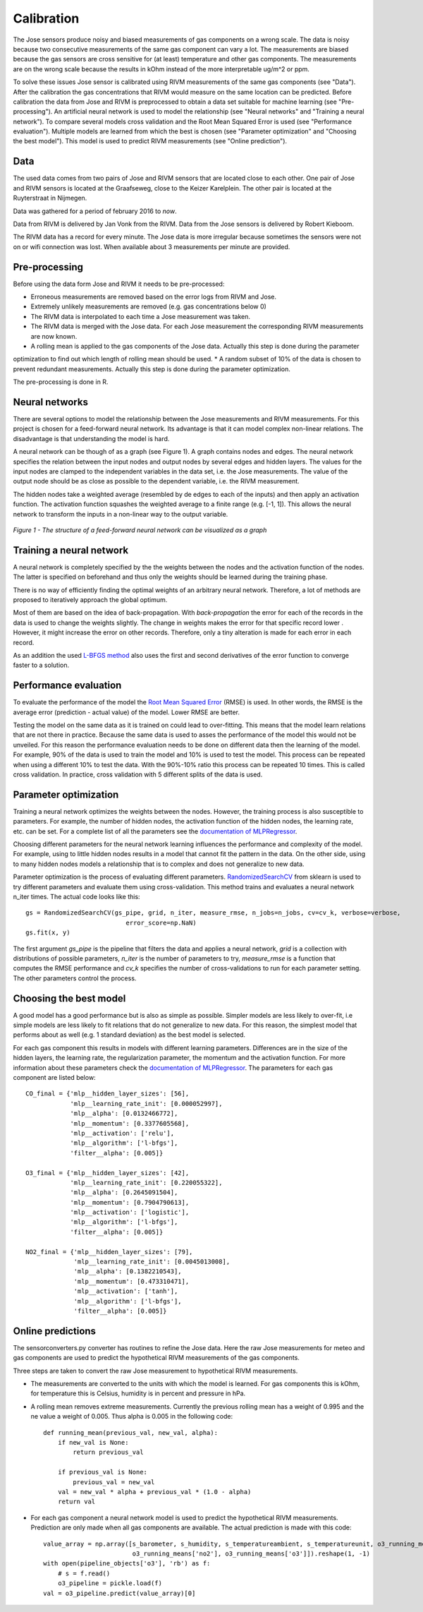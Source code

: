 .. _calibration:

===========
Calibration
===========

The Jose sensors produce noisy and biased measurements of gas components on a wrong scale. The data is noisy because
two consecutive measurements of the same gas component can vary a lot. The measurements are biased because the gas
sensors are cross sensitive for (at least) temperature and other gas components. The measurements are on the wrong
scale because the results in kOhm instead of the more interpretable ug/m^2 or ppm.

To solve these issues Jose sensor is calibrated using RIVM measurements of the same gas components (see "Data").
After the calibration the gas concentrations that RIVM would measure on the same location can be predicted. Before
calibration the data from Jose and RIVM is preprocessed to obtain a data set suitable for machine learning (see
"Pre-processing"). An artificial neural network is used to model the relationship (see "Neural networks" and
"Training a neural network"). To compare several models cross validation and the Root Mean Squared Error  is used (see
"Performance evaluation"). Multiple models are learned from which the best is chosen (see "Parameter optimization"
and "Choosing the best model"). This model is used to predict RIVM measurements (see "Online prediction").

Data
====

The used data comes from two pairs of Jose and RIVM sensors that are located close to each other. One pair of Jose
and RIVM sensors is located at the Graafseweg, close to the Keizer Karelplein. The other pair is located at the
Ruyterstraat in Nijmegen.

Data was gathered for a period of february 2016 to *now*.

Data from RIVM is delivered by Jan Vonk from the RIVM. Data from the Jose sensors is delivered by Robert Kieboom.

The RIVM data has a record for every minute. The Jose data is more irregular because sometimes the sensors were not
on or wifi connection was lost. When available about 3 measurements per minute are provided.

Pre-processing
==============

Before using the data form Jose and RIVM it needs to be pre-processed:

* Erroneous measurements are removed based on the error logs from RIVM and Jose.
* Extremely unlikely measurements are removed (e.g. gas concentrations below 0)
* The RIVM data is interpolated to each time a Jose measurement was taken.
* The RIVM data is merged with the Jose data. For each Jose measurement the corresponding RIVM measurements are now
  known.
* A rolling mean is applied to the gas components of the Jose data. Actually this step is done during the parameter
optimization to find out which length of rolling mean should be used.
* A random subset of 10% of the data is chosen to prevent redundant measurements. Actually this step is done during
the parameter optimization.

The pre-processing is done in R.

Neural networks
===============

There are several options to model the relationship between the Jose measurements and RIVM measurements. For this
project is chosen for a feed-forward neural network. Its advantage is that it can model complex non-linear relations.
The disadvantage is that understanding the model is hard.

A neural network can be though of as a graph (see Figure 1). A graph contains nodes and edges. The neural network
specifies the relation between the input nodes and output nodes by several edges and hidden layers. The values for
the input nodes are clamped to the independent variables in the data set, i.e. the Jose measurements. The value of the
output node should be as close as possible to the dependent variable, i.e. the RIVM measurement.

The hidden nodes take a weighted average (resembled by de edges to each of the inputs) and then apply an activation
function. The activation function squashes the weighted average to a finite range (e.g. [-1, 1]). This allows the
neural network to transform the inputs in a non-linear way to the output variable.

.. figure:: _static/calibration/neural_network.png
   :align: center

   *Figure 1 - The structure of a feed-forward neural network can be visualized as a graph*

.. alternatives

Training a neural network
=========================

.. input output specification

A neural network is completely specified by the the weights between the nodes and the activation function of the
nodes. The latter is specified on beforehand and thus only the weights should be learned during the training phase.

There is no way of efficiently finding the optimal weights of an arbitrary neural network. Therefore, a lot of
methods are proposed to iteratively approach the global optimum.

Most of them are based on the idea of back-propagation. With *back-propagation* the error for each of the records in
the data is used to change the weights slightly. The change in weights makes the error for that specific record lower
. However, it might increase the error on other records. Therefore, only a tiny alteration is made for each error in
each record.

As an addition the used `L-BFGS method <https://en.wikipedia.org/wiki/Limited-memory_BFGS>`_ also uses the first and
second derivatives of the error function to converge faster to a solution.

Performance evaluation
======================

To evaluate the performance of the model the
`Root Mean Squared Error <https://en.wikipedia.org/wiki/Root-mean-square_deviation>`_ (RMSE) is used. In other words,
the RMSE is the average error (prediction - actual value) of the model. Lower RMSE are better.

Testing the model on the same data as it is trained on could lead to over-fitting. This means that the model learn
relations that are not there in practice. Because the same data is used to asses the performance of the model this
would not be unveiled. For this reason the performance evaluation needs to be done on different data then the
learning of the model. For example, 90% of the data is used to train the model and 10% is used to test the model.
This process can be repeated when using a different 10% to test the data. With the 90%-10% ratio this process can be
repeated 10 times. This is called cross validation. In practice, cross validation with 5 different splits of the data
is used.

Parameter optimization
======================

Training a neural network optimizes the weights between the nodes. However, the training process is also susceptible
to parameters. For example, the number of hidden nodes, the activation function of the hidden nodes, the learning
rate, etc. can be set. For a complete list of all the parameters see the
`documentation of MLPRegressor <http://scikit-learn.org/dev/modules/generated/sklearn.neural_network.MLPRegressor
.html#sklearn.neural_network.MLPRegressor>`_.

Choosing different parameters for the neural network learning influences the performance and complexity of the model.
For example, using to little hidden nodes results in a model that cannot fit the pattern in the data. On the other
side, using to many hidden nodes models a relationship that is to complex and does not generalize to new data.

Parameter optimization is the process of evaluating different parameters.
`RandomizedSearchCV <http://scikit-learn.org/stable/modules/generated/sklearn.grid_search.GridSearchCV.html#sklearn
.grid_search.GridSearchCV>`_
from sklearn is used to try different parameters and evaluate them using cross-validation. This method trains and
evaluates a neural network n_iter times. The actual code looks like this: ::

     gs = RandomizedSearchCV(gs_pipe, grid, n_iter, measure_rmse, n_jobs=n_jobs, cv=cv_k, verbose=verbose,
                                error_score=np.NaN)
     gs.fit(x, y)

The first argument *gs_pipe* is the pipeline that filters the data and applies a neural network, *grid* is a collection
with distributions of possible parameters, *n_iter* is the number of parameters to try, *measure_rmse* is a function
that computes the RMSE performance and *cv_k* specifies the number of cross-validations to run for each parameter
setting. The other parameters control the process.

.. show image of cross validation

Choosing the best model
=======================

A good model has a good performance but is also as simple as possible. Simpler models are less likely to over-fit, i.e
simple models are less likely to fit relations that do not generalize to new data. For this reason, the simplest
model that performs about as well (e.g. 1 standard deviation) as the best model is selected.

For each gas component this results in models with different learning parameters. Differences are in the size of the
hidden layers, the learning rate, the regularization parameter, the momentum and the activation function. For more
information about these parameters check the
`documentation of MLPRegressor <http://scikit-learn.org/dev/modules/generated/sklearn.neural_network.MLPRegressor
.html#sklearn.neural_network.MLPRegressor>`_.
The parameters for each gas component are listed below: ::

    CO_final = {'mlp__hidden_layer_sizes': [56],
                'mlp__learning_rate_init': [0.000052997],
                'mlp__alpha': [0.0132466772],
                'mlp__momentum': [0.3377605568],
                'mlp__activation': ['relu'],
                'mlp__algorithm': ['l-bfgs'],
                'filter__alpha': [0.005]}

    O3_final = {'mlp__hidden_layer_sizes': [42],
                'mlp__learning_rate_init': [0.220055322],
                'mlp__alpha': [0.2645091504],
                'mlp__momentum': [0.7904790613],
                'mlp__activation': ['logistic'],
                'mlp__algorithm': ['l-bfgs'],
                'filter__alpha': [0.005]}

    NO2_final = {'mlp__hidden_layer_sizes': [79],
                 'mlp__learning_rate_init': [0.0045013008],
                 'mlp__alpha': [0.1382210543],
                 'mlp__momentum': [0.473310471],
                 'mlp__activation': ['tanh'],
                 'mlp__algorithm': ['l-bfgs'],
                 'filter__alpha': [0.005]}

Online predictions
==================

The sensorconverters.py converter has routines to refine the Jose data. Here the raw Jose measurements for meteo and
gas components are used to predict the hypothetical RIVM measurements of the gas components.

Three steps are taken to convert the raw Jose measurement to hypothetical RIVM measurements.

* The measurements are converted to the units with which the model is learned. For gas components this is kOhm, for
  temperature this is Celsius, humidity is in percent and pressure in hPa.

* A rolling mean removes extreme measurements. Currently the previous rolling mean has a weight of 0.995 and the ne
  value a weight of 0.005. Thus alpha is 0.005 in the following code: ::

    def running_mean(previous_val, new_val, alpha):
        if new_val is None:
            return previous_val

        if previous_val is None:
            previous_val = new_val
        val = new_val * alpha + previous_val * (1.0 - alpha)
        return val

* For each gas component a neural network model is used to predict the hypothetical RIVM measurements. Prediction
  are only made when all gas components are available. The actual prediction is made with this code: ::

    value_array = np.array([s_barometer, s_humidity, s_temperatureambient, s_temperatureunit, o3_running_means['co'],
                            o3_running_means['no2'], o3_running_means['o3']]).reshape(1, -1)
    with open(pipeline_objects['o3'], 'rb') as f:
        # s = f.read()
        o3_pipeline = pickle.load(f)
    val = o3_pipeline.predict(value_array)[0]

